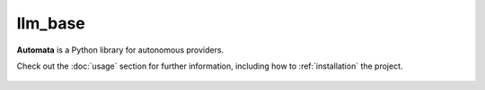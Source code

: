 llm_base
========

**Automata** is a Python library for autonomous providers.

Check out the :doc:`usage` section for further information, including
how to :ref:`installation` the project.



..  AUTO-GENERATED CONTENT START
..

    .. toctree::
       :maxdepth: 1

       llm_empty_conversation_error

..  AUTO-GENERATED CONTENT END
..




